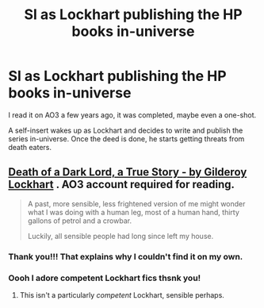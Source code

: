 #+TITLE: SI as Lockhart publishing the HP books in-universe

* SI as Lockhart publishing the HP books in-universe
:PROPERTIES:
:Author: thrwaway5011
:Score: 21
:DateUnix: 1620580930.0
:DateShort: 2021-May-09
:FlairText: What's That Fic?
:END:
I read it on AO3 a few years ago, it was completed, maybe even a one-shot.

A self-insert wakes up as Lockhart and decides to write and publish the series in-universe. Once the deed is done, he starts getting threats from death eaters.


** [[https://archiveofourown.org/works/8906032][Death of a Dark Lord, a True Story - by Gilderoy Lockhart]] . AO3 account required for reading.

#+begin_quote
  A past, more sensible, less frightened version of me might wonder what I was doing with a human leg, most of a human hand, thirty gallons of petrol and a crowbar.

  Luckily, all sensible people had long since left my house.
#+end_quote
:PROPERTIES:
:Author: xshadowfax
:Score: 11
:DateUnix: 1620583183.0
:DateShort: 2021-May-09
:END:

*** Thank you!!! That explains why I couldn't find it on my own.
:PROPERTIES:
:Author: thrwaway5011
:Score: 4
:DateUnix: 1620584247.0
:DateShort: 2021-May-09
:END:


*** Oooh I adore competent Lockhart fics thsnk you!
:PROPERTIES:
:Author: FireflyArc
:Score: 2
:DateUnix: 1622489355.0
:DateShort: 2021-May-31
:END:

**** This isn't a particularly /competent/ Lockhart, sensible perhaps.
:PROPERTIES:
:Author: xshadowfax
:Score: 1
:DateUnix: 1622533731.0
:DateShort: 2021-Jun-01
:END:
